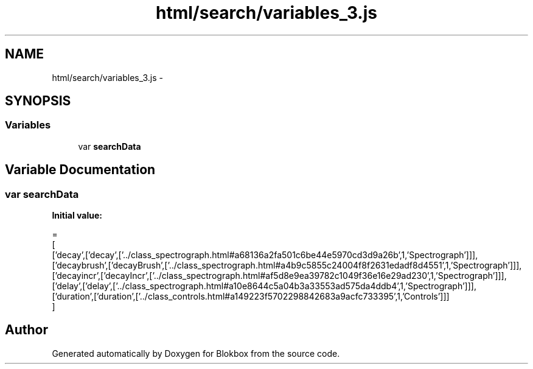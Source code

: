 .TH "html/search/variables_3.js" 3 "Sat May 16 2015" "Blokbox" \" -*- nroff -*-
.ad l
.nh
.SH NAME
html/search/variables_3.js \- 
.SH SYNOPSIS
.br
.PP
.SS "Variables"

.in +1c
.ti -1c
.RI "var \fBsearchData\fP"
.br
.in -1c
.SH "Variable Documentation"
.PP 
.SS "var searchData"
\fBInitial value:\fP
.PP
.nf
=
[
  ['decay',['decay',['\&.\&./class_spectrograph\&.html#a68136a2fa501c6be44e5970cd3d9a26b',1,'Spectrograph']]],
  ['decaybrush',['decayBrush',['\&.\&./class_spectrograph\&.html#a4b9c5855c24004f8f2631edadf8d4551',1,'Spectrograph']]],
  ['decayincr',['decayIncr',['\&.\&./class_spectrograph\&.html#af5d8e9ea39782c1049f36e16e29ad230',1,'Spectrograph']]],
  ['delay',['delay',['\&.\&./class_spectrograph\&.html#a10e8644c5a04b3a33553ad575da4ddb4',1,'Spectrograph']]],
  ['duration',['duration',['\&.\&./class_controls\&.html#a149223f5702298842683a9acfc733395',1,'Controls']]]
]
.fi
.SH "Author"
.PP 
Generated automatically by Doxygen for Blokbox from the source code\&.
